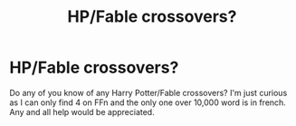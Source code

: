 #+TITLE: HP/Fable crossovers?

* HP/Fable crossovers?
:PROPERTIES:
:Author: Daemon-Blackbrier
:Score: 6
:DateUnix: 1550614153.0
:DateShort: 2019-Feb-20
:FlairText: Request
:END:
Do any of you know of any Harry Potter/Fable crossovers? I'm just curious as I can only find 4 on FFn and the only one over 10,000 word is in french. Any and all help would be appreciated.


